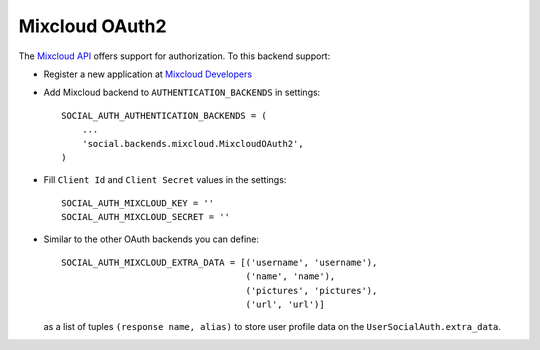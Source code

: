 Mixcloud OAuth2
===============

The `Mixcloud API`_ offers support for authorization. To this backend support:

- Register a new application at `Mixcloud Developers`_

- Add Mixcloud backend to ``AUTHENTICATION_BACKENDS`` in settings::

    SOCIAL_AUTH_AUTHENTICATION_BACKENDS = (
        ...
        'social.backends.mixcloud.MixcloudOAuth2',
    )

- Fill ``Client Id`` and ``Client Secret`` values in the settings::

    SOCIAL_AUTH_MIXCLOUD_KEY = ''
    SOCIAL_AUTH_MIXCLOUD_SECRET = ''

- Similar to the other OAuth backends you can define::

    SOCIAL_AUTH_MIXCLOUD_EXTRA_DATA = [('username', 'username'),
                                       ('name', 'name'),
                                       ('pictures', 'pictures'),
                                       ('url', 'url')]

  as a list of tuples ``(response name, alias)`` to store user profile data on
  the ``UserSocialAuth.extra_data``.

.. _Mixcloud API: http://www.mixcloud.com/developers/documentation
.. _Mixcloud Developers: http://www.mixcloud.com/developers
